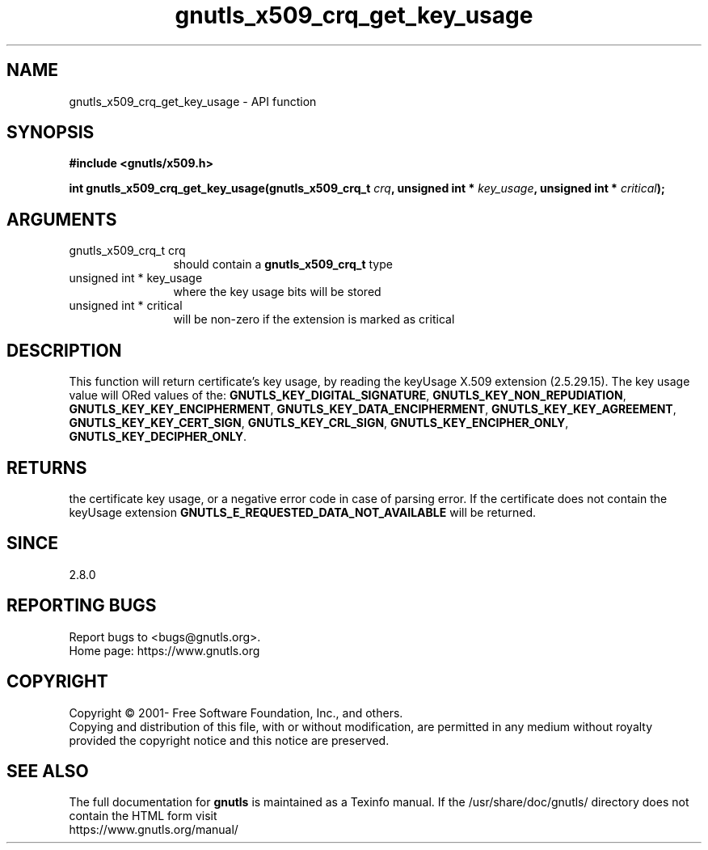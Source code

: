 .\" DO NOT MODIFY THIS FILE!  It was generated by gdoc.
.TH "gnutls_x509_crq_get_key_usage" 3 "3.8.0" "gnutls" "gnutls"
.SH NAME
gnutls_x509_crq_get_key_usage \- API function
.SH SYNOPSIS
.B #include <gnutls/x509.h>
.sp
.BI "int gnutls_x509_crq_get_key_usage(gnutls_x509_crq_t " crq ", unsigned int * " key_usage ", unsigned int * " critical ");"
.SH ARGUMENTS
.IP "gnutls_x509_crq_t crq" 12
should contain a \fBgnutls_x509_crq_t\fP type
.IP "unsigned int * key_usage" 12
where the key usage bits will be stored
.IP "unsigned int * critical" 12
will be non\-zero if the extension is marked as critical
.SH "DESCRIPTION"
This function will return certificate's key usage, by reading the
keyUsage X.509 extension (2.5.29.15).  The key usage value will
ORed values of the: \fBGNUTLS_KEY_DIGITAL_SIGNATURE\fP,
\fBGNUTLS_KEY_NON_REPUDIATION\fP, \fBGNUTLS_KEY_KEY_ENCIPHERMENT\fP,
\fBGNUTLS_KEY_DATA_ENCIPHERMENT\fP, \fBGNUTLS_KEY_KEY_AGREEMENT\fP,
\fBGNUTLS_KEY_KEY_CERT_SIGN\fP, \fBGNUTLS_KEY_CRL_SIGN\fP,
\fBGNUTLS_KEY_ENCIPHER_ONLY\fP, \fBGNUTLS_KEY_DECIPHER_ONLY\fP.
.SH "RETURNS"
the certificate key usage, or a negative error code in case of
parsing error.  If the certificate does not contain the keyUsage
extension \fBGNUTLS_E_REQUESTED_DATA_NOT_AVAILABLE\fP will be
returned.
.SH "SINCE"
2.8.0
.SH "REPORTING BUGS"
Report bugs to <bugs@gnutls.org>.
.br
Home page: https://www.gnutls.org

.SH COPYRIGHT
Copyright \(co 2001- Free Software Foundation, Inc., and others.
.br
Copying and distribution of this file, with or without modification,
are permitted in any medium without royalty provided the copyright
notice and this notice are preserved.
.SH "SEE ALSO"
The full documentation for
.B gnutls
is maintained as a Texinfo manual.
If the /usr/share/doc/gnutls/
directory does not contain the HTML form visit
.B
.IP https://www.gnutls.org/manual/
.PP
